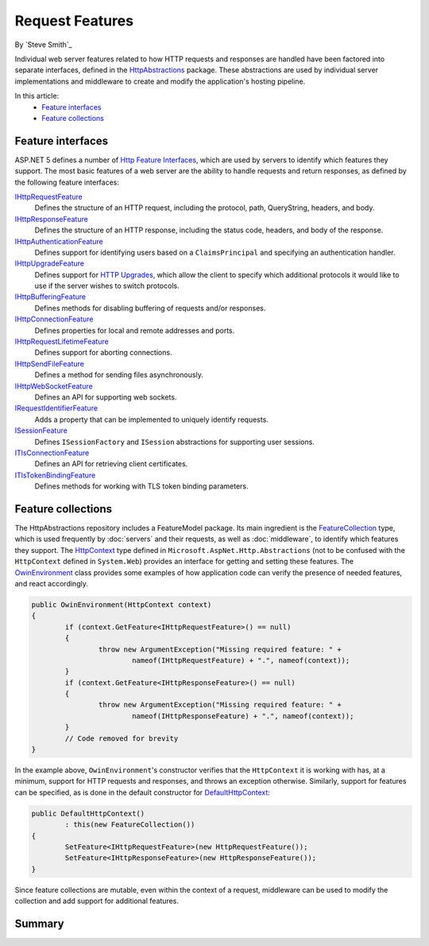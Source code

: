 Request Features
================

By `Steve Smith`_

Individual web server features related to how HTTP requests and responses are handled have been factored into separate interfaces, defined in the `HttpAbstractions <https://github.com/aspnet/HttpAbstractions>`_ package. These abstractions are used by individual server implementations and middleware to create and modify the application's hosting pipeline.

In this article:
	- `Feature interfaces`_
	- `Feature collections`_
	
Feature interfaces
------------------

ASP.NET 5 defines a number of `Http Feature Interfaces <https://github.com/aspnet/HttpAbstractions/tree/dev/src/Microsoft.AspNet.Http.Features>`_, which are used by servers to identify which features they support. The most basic features of a web server are the ability to handle requests and return responses, as defined by the following feature interfaces:

`IHttpRequestFeature <https://github.com/aspnet/HttpAbstractions/blob/dev/src/Microsoft.AspNet.Http.Features/IHttpRequestFeature.cs>`_
	Defines the structure of an HTTP request, including the protocol, path, QueryString, headers, and body.

`IHttpResponseFeature <https://github.com/aspnet/HttpAbstractions/blob/dev/src/Microsoft.AspNet.Http.Features/IHttpResponseFeature.cs>`_
	Defines the structure of an HTTP response, including the status code, headers, and body of the response.

`IHttpAuthenticationFeature <https://github.com/aspnet/HttpAbstractions/blob/dev/src/Microsoft.AspNet.Http.Features/IHttpAuthenticationFeature.cs>`_
	Defines support for identifying users based on a ``ClaimsPrincipal`` and specifying an authentication handler.

`IHttpUpgradeFeature <https://github.com/aspnet/HttpAbstractions/blob/dev/src/Microsoft.AspNet.Http.Features/IHttpUpgradeFeature.cs>`_
	Defines support for `HTTP Upgrades <http://tools.ietf.org/html/rfc2616#section-14.42>`_, which allow the client to specify which additional protocols it would like to use if the server wishes to switch protocols.

`IHttpBufferingFeature <https://github.com/aspnet/HttpAbstractions/blob/dev/src/Microsoft.AspNet.Http.Features/IHttpBufferingFeature.cs>`_
	Defines methods for disabling buffering of requests and/or responses.

`IHttpConnectionFeature <https://github.com/aspnet/HttpAbstractions/blob/dev/src/Microsoft.AspNet.Http.Features/IHttpConnectionFeature.cs>`_
	Defines properties for local and remote addresses and ports.

`IHttpRequestLifetimeFeature <https://github.com/aspnet/HttpAbstractions/blob/dev/src/Microsoft.AspNet.Http.Features/IHttpRequestLifetimeFeature.cs>`_
	Defines support for aborting connections.

`IHttpSendFileFeature <https://github.com/aspnet/HttpAbstractions/blob/dev/src/Microsoft.AspNet.Http.Features/IHttpSendFileFeature.cs>`_
	Defines a method for sending files asynchronously.

`IHttpWebSocketFeature <https://github.com/aspnet/HttpAbstractions/blob/dev/src/Microsoft.AspNet.Http.Features/IHttpWebSocketFeature.cs>`_
	Defines an API for supporting web sockets.

`IRequestIdentifierFeature <https://github.com/aspnet/HttpAbstractions/blob/dev/src/Microsoft.AspNet.Http.Features/IRequestIdentifierFeature.cs>`_
	Adds a property that can be implemented to uniquely identify requests.

`ISessionFeature <https://github.com/aspnet/HttpAbstractions/blob/dev/src/Microsoft.AspNet.Http.Features/ISessionFeature.cs>`_
	Defines ``ISessionFactory`` and ``ISession`` abstractions for supporting user sessions.

`ITlsConnectionFeature <https://github.com/aspnet/HttpAbstractions/blob/dev/src/Microsoft.AspNet.Http.Features/ITlsConnectionFeature.cs>`_
	Defines an API for retrieving client certificates.

`ITlsTokenBindingFeature <https://github.com/aspnet/HttpAbstractions/blob/dev/src/Microsoft.AspNet.Http.Features/ITlsTokenBindingFeature.cs>`_
	Defines methods for working with TLS token binding parameters.
	
	
Feature collections
-------------------

The HttpAbstractions repository includes a FeatureModel package. Its main ingredient is the `FeatureCollection <https://github.com/aspnet/HttpAbstractions/blob/dev/src/Microsoft.AspNet.FeatureModel/FeatureCollection.cs>`_ type, which is used frequently by :doc:`servers` and their requests, as well as :doc:`middleware`, to identify which features they support. The `HttpContext <https://github.com/aspnet/HttpAbstractions/blob/dev/src/Microsoft.AspNet.Http.Abstractions/HttpContext.cs>`_ type defined in ``Microsoft.AspNet.Http.Abstractions`` (not to be confused with the ``HttpContext`` defined in ``System.Web``) provides an interface for getting and setting these features. The `OwinEnvironment <https://github.com/aspnet/HttpAbstractions/blob/5fe8037281bb826e0708abdcdafbc76571dc21f5/src/Microsoft.AspNet.Owin/OwinEnvironment.cs>`_ class provides some examples of how application code can verify the presence of needed features, and react accordingly.

.. code-block:: c#

	public OwinEnvironment(HttpContext context)
	{
		if (context.GetFeature<IHttpRequestFeature>() == null)
		{
			throw new ArgumentException("Missing required feature: " + 
				nameof(IHttpRequestFeature) + ".", nameof(context));
		}
		if (context.GetFeature<IHttpResponseFeature>() == null)
		{
			throw new ArgumentException("Missing required feature: " + 
				nameof(IHttpResponseFeature) + ".", nameof(context));
		}
		// Code removed for brevity
	}

In the example above, ``OwinEnvironment``'s constructor verifies that the ``HttpContext`` it is working with has, at a minimum, support for HTTP requests and responses, and throws an exception otherwise. Similarly, support for features can be specified, as is done in the default constructor for `DefaultHttpContext <https://github.com/aspnet/HttpAbstractions/blob/6407a1672d92d89c4140fd1e5c07052599d4b97e/src/Microsoft.AspNet.Http/DefaultHttpContext.cs#L33-L38>`_:

.. code-block:: c#

	public DefaultHttpContext()
		: this(new FeatureCollection())
	{
		SetFeature<IHttpRequestFeature>(new HttpRequestFeature());
		SetFeature<IHttpResponseFeature>(new HttpResponseFeature());
	}

Since feature collections are mutable, even within the context of a request, middleware can be used to modify the collection and add support for additional features.

Summary
-------
	
	
	
	
	
	
	
	
	
	
	
	
	
	
	
	
	
	
	
	
	
	
	
	
	
	
	
	
	
	
	
	
	
	
	
	
	
	
	
	
	
	
	
	
	
	
	
	